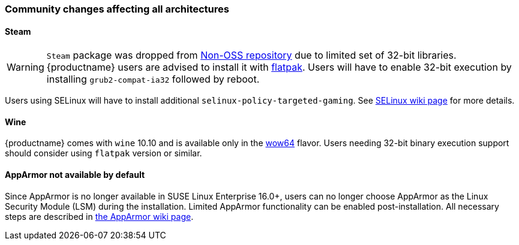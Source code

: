=== Community changes affecting all architectures

==== Steam
[WARNING]
`Steam` package was dropped from https://en.opensuse.org/Package_repositories#Non-OSS[Non-OSS repository]
due to limited set of 32-bit libraries. {productname} users are advised to install it with https://en.opensuse.org/Steam#Flatpak[flatpak].
Users will have to enable 32-bit execution by installing `grub2-compat-ia32` followed by reboot.

Users using SELinux will have to install additional `selinux-policy-targeted-gaming`. See https://en.opensuse.org/Portal:SELinux/Common_issues#Steam_Proton,_Bottles,_WINE,_Lutris,_not_working[SELinux wiki page] for more details.	

==== Wine

{productname} comes with `wine` 10.10 and is available only in the https://gitlab.winehq.org/wine/wine/-/wikis/Building-Wine#shared-wow64[wow64] flavor. Users needing 32-bit binary execution support should consider using `flatpak` version or similar.

==== AppArmor not available by default

Since AppArmor is no longer available in SUSE Linux Enterprise 16.0+, users can no longer choose AppArmor as the Linux Security Module (LSM) during the installation. Limited AppArmor functionality can be enabled post-installation. All necessary steps are described in https://en.opensuse.org/SDB:AppArmor#Switching_from_SELinux_to_AppArmor_for_Leap_16.0_and_Tumbleweed[the AppArmor wiki page].
